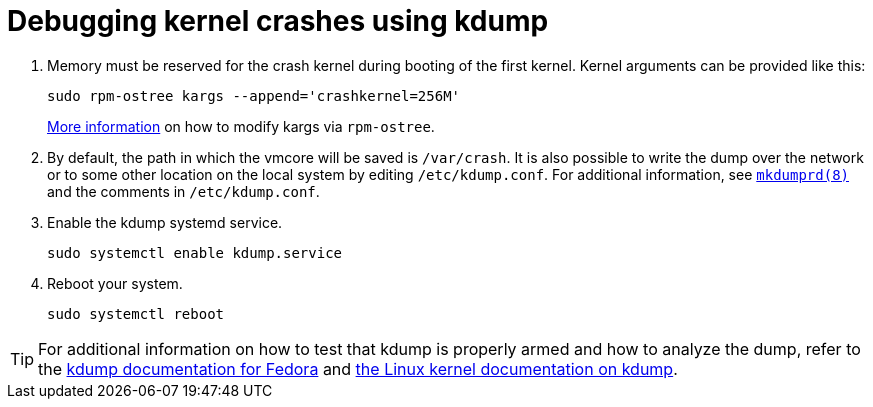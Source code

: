 = Debugging kernel crashes using kdump

. Memory must be reserved for the crash kernel during booting of the first kernel. Kernel arguments can be provided like this:
+
[source, bash]
----
sudo rpm-ostree kargs --append='crashkernel=256M'
----
xref:kernel-args.adoc[More information] on how to modify kargs via `rpm-ostree`.

. By default, the path in which the vmcore will be saved is `/var/crash`. It is also possible to write the dump over the network or to some other location on the local system by editing `/etc/kdump.conf`. For additional information, see https://linux.die.net/man/8/mkdumprd[`mkdumprd(8)`] and the comments in `/etc/kdump.conf`.

. Enable the kdump systemd service. 
+
[source, bash]
----
sudo systemctl enable kdump.service
----

. Reboot your system.
+
[source, bash]
----
sudo systemctl reboot
----

TIP: For additional information on how to test that kdump is properly armed and how to analyze the dump, refer to the https://fedoraproject.org/wiki/How_to_use_kdump_to_debug_kernel_crashes[kdump documentation for Fedora] and https://www.kernel.org/doc/html/latest/admin-guide/kdump/kdump.html[the Linux kernel documentation on kdump].
